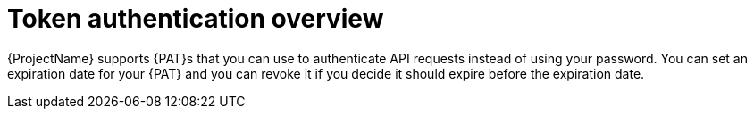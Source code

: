 [id="token-authentication-overview"]
= Token authentication overview

{ProjectName} supports {PAT}s that you can use to authenticate API requests instead of using your password.
You can set an expiration date for your {PAT} and you can revoke it if you decide it should expire before the expiration date.
